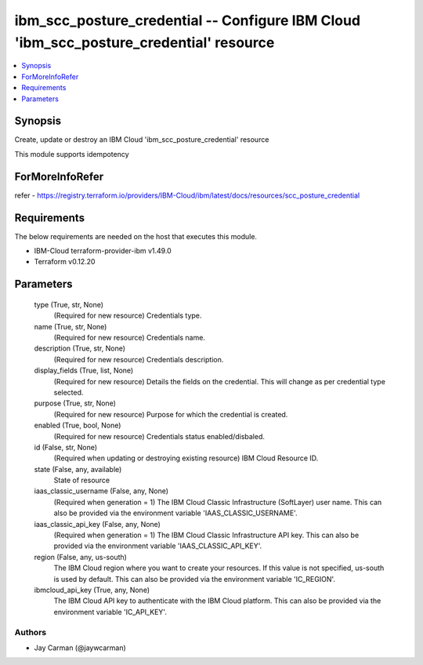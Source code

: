 
ibm_scc_posture_credential -- Configure IBM Cloud 'ibm_scc_posture_credential' resource
=======================================================================================

.. contents::
   :local:
   :depth: 1


Synopsis
--------

Create, update or destroy an IBM Cloud 'ibm_scc_posture_credential' resource

This module supports idempotency


ForMoreInfoRefer
----------------
refer - https://registry.terraform.io/providers/IBM-Cloud/ibm/latest/docs/resources/scc_posture_credential

Requirements
------------
The below requirements are needed on the host that executes this module.

- IBM-Cloud terraform-provider-ibm v1.49.0
- Terraform v0.12.20



Parameters
----------

  type (True, str, None)
    (Required for new resource) Credentials type.


  name (True, str, None)
    (Required for new resource) Credentials name.


  description (True, str, None)
    (Required for new resource) Credentials description.


  display_fields (True, list, None)
    (Required for new resource) Details the fields on the credential. This will change as per credential type selected.


  purpose (True, str, None)
    (Required for new resource) Purpose for which the credential is created.


  enabled (True, bool, None)
    (Required for new resource) Credentials status enabled/disbaled.


  id (False, str, None)
    (Required when updating or destroying existing resource) IBM Cloud Resource ID.


  state (False, any, available)
    State of resource


  iaas_classic_username (False, any, None)
    (Required when generation = 1) The IBM Cloud Classic Infrastructure (SoftLayer) user name. This can also be provided via the environment variable 'IAAS_CLASSIC_USERNAME'.


  iaas_classic_api_key (False, any, None)
    (Required when generation = 1) The IBM Cloud Classic Infrastructure API key. This can also be provided via the environment variable 'IAAS_CLASSIC_API_KEY'.


  region (False, any, us-south)
    The IBM Cloud region where you want to create your resources. If this value is not specified, us-south is used by default. This can also be provided via the environment variable 'IC_REGION'.


  ibmcloud_api_key (True, any, None)
    The IBM Cloud API key to authenticate with the IBM Cloud platform. This can also be provided via the environment variable 'IC_API_KEY'.













Authors
~~~~~~~

- Jay Carman (@jaywcarman)

